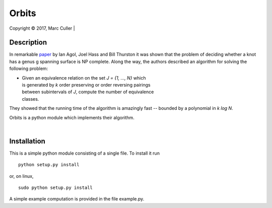 .. |copy| unicode:: 0xA9 .. copyright sign

Orbits
========

Copyright |copy| 2017, Marc Culler
|

Description
-----------

In remarkable `paper
<http://www.ams.org/journals/tran/2006-358-09/S0002-9947-05-03919-X/S0002-9947-05-03919-X.pdf>`_
by Ian Agol, Joel Hass and Bill Thurston it was shown that the problem of
deciding whether a knot has a genus g spanning surface is NP complete.  Along
the way, the authors described an algorithm for solving the following problem:

*
   |   Given an equivalence relation on the set *J = {1, ..., N}* which
   |   is generated by *k* order preserving or order reversing pairings
   |   between subintervals of *J*, compute the number of equivalence
   |   classes.

They showed that the running time of the algorithm is amazingly fast --
bounded by a polynomial in *k log N*.

Orbits is a python module which implements their algorithm.

|

Installation
------------

This is a simple python module consisting of a single file.  To install it run ::

   python setup.py install

or, on linux, ::

   sudo python setup.py install

A simple example computation is provided in the file example.py.
